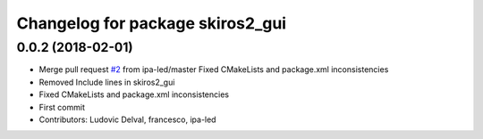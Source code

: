 ^^^^^^^^^^^^^^^^^^^^^^^^^^^^^^^^^
Changelog for package skiros2_gui
^^^^^^^^^^^^^^^^^^^^^^^^^^^^^^^^^

0.0.2 (2018-02-01)
------------------
* Merge pull request `#2 <https://github.com/ScalABLE40/skiros2/issues/2>`_ from ipa-led/master
  Fixed CMakeLists and package.xml inconsistencies
* Removed Include lines in skiros2_gui
* Fixed CMakeLists and package.xml inconsistencies
* First commit
* Contributors: Ludovic Delval, francesco, ipa-led
